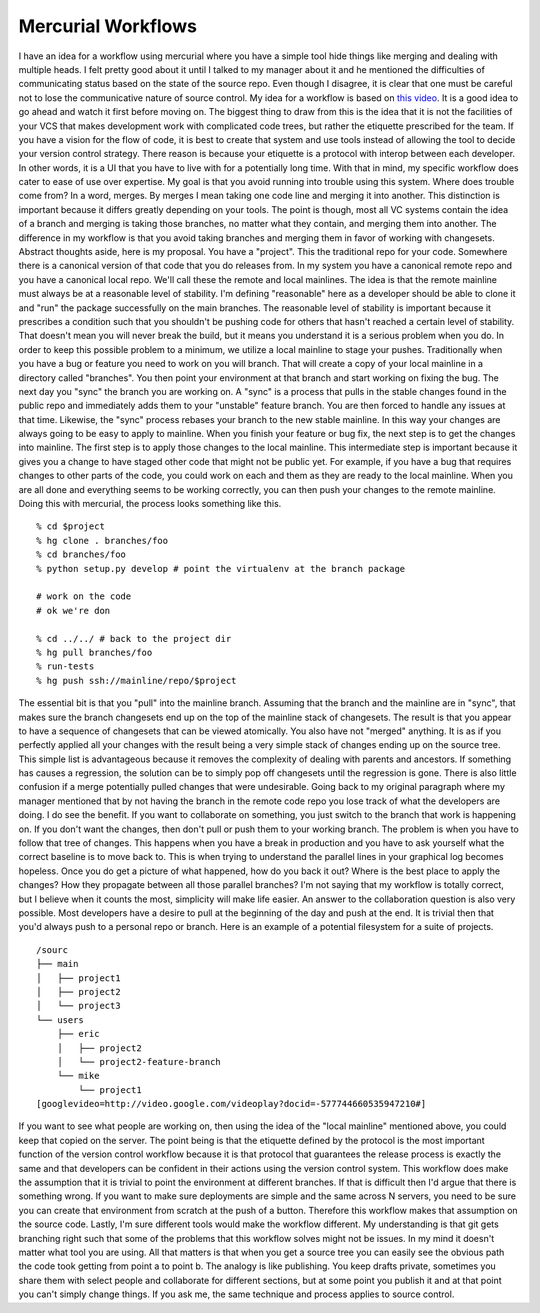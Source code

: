 Mercurial Workflows
###################

I have an idea for a workflow using mercurial where you have a simple
tool hide things like merging and dealing with multiple heads. I felt
pretty good about it until I talked to my manager about it and he
mentioned the difficulties of communicating status based on the state of
the source repo. Even though I disagree, it is clear that one must be
careful not to lose the communicative nature of source control.
My idea for a workflow is based on `this video`_. It is a good idea to
go ahead and watch it first before moving on.
The biggest thing to draw from this is the idea that it is not the
facilities of your VCS that makes development work with complicated code
trees, but rather the etiquette prescribed for the team. If you have a
vision for the flow of code, it is best to create that system and use
tools instead of allowing the tool to decide your version control
strategy. There reason is because your etiquette is a protocol with
interop between each developer. In other words, it is a UI that you have
to live with for a potentially long time.
With that in mind, my specific workflow does cater to ease of use over
expertise. My goal is that you avoid running into trouble using this
system. Where does trouble come from? In a word, merges. By merges I
mean taking one code line and merging it into another. This distinction
is important because it differs greatly depending on your tools. The
point is though, most all VC systems contain the idea of a branch and
merging is taking those branches, no matter what they contain, and
merging them into another. The difference in my workflow is that you
avoid taking branches and merging them in favor of working with
changesets. Abstract thoughts aside, here is my proposal.
You have a "project". This the traditional repo for your code.
Somewhere there is a canonical version of that code that you do releases
from. In my system you have a canonical remote repo and you have a
canonical local repo. We'll call these the remote and local mainlines.
The idea is that the remote mainline must always be at a reasonable
level of stability. I'm defining "reasonable" here as a developer should
be able to clone it and "run" the package successfully on the main
branches.
The reasonable level of stability is important because it prescribes a
condition such that you shouldn't be pushing code for others that hasn't
reached a certain level of stability. That doesn't mean you will never
break the build, but it means you understand it is a serious problem
when you do. In order to keep this possible problem to a minimum, we
utilize a local mainline to stage your pushes.
Traditionally when you have a bug or feature you need to work on you
will branch. That will create a copy of your local mainline in a
directory called "branches". You then point your environment at that
branch and start working on fixing the bug. The next day you "sync" the
branch you are working on. A "sync" is a process that pulls in the
stable changes found in the public repo and immediately adds them to
your "unstable" feature branch. You are then forced to handle any issues
at that time. Likewise, the "sync" process rebases your branch to the
new stable mainline. In this way your changes are always going to be
easy to apply to mainline.
When you finish your feature or bug fix, the next step is to get the
changes into mainline. The first step is to apply those changes to the
local mainline. This intermediate step is important because it gives you
a change to have staged other code that might not be public yet. For
example, if you have a bug that requires changes to other parts of the
code, you could work on each and them as they are ready to the local
mainline. When you are all done and everything seems to be working
correctly, you can then push your changes to the remote mainline.
Doing this with mercurial, the process looks something like this.

::

    % cd $project
    % hg clone . branches/foo
    % cd branches/foo
    % python setup.py develop # point the virtualenv at the branch package

    # work on the code
    # ok we're don

    % cd ../../ # back to the project dir
    % hg pull branches/foo
    % run-tests
    % hg push ssh://mainline/repo/$project

The essential bit is that you "pull" into the mainline branch. Assuming
that the branch and the mainline are in "sync", that makes sure the
branch changesets end up on the top of the mainline stack of changesets.
The result is that you appear to have a sequence of changesets that can
be viewed atomically. You also have not "merged" anything. It is as if
you perfectly applied all your changes with the result being a very
simple stack of changes ending up on the source tree.
This simple list is advantageous because it removes the complexity of
dealing with parents and ancestors. If something has causes a
regression, the solution can be to simply pop off changesets until the
regression is gone. There is also little confusion if a merge
potentially pulled changes that were undesirable.
Going back to my original paragraph where my manager mentioned that by
not having the branch in the remote code repo you lose track of what the
developers are doing. I do see the benefit. If you want to collaborate
on something, you just switch to the branch that work is happening on.
If you don't want the changes, then don't pull or push them to your
working branch.
The problem is when you have to follow that tree of changes. This
happens when you have a break in production and you have to ask yourself
what the correct baseline is to move back to. This is when trying to
understand the parallel lines in your graphical log becomes hopeless.
Once you do get a picture of what happened, how do you back it out?
Where is the best place to apply the changes? How they propagate between
all those parallel branches? I'm not saying that my workflow is totally
correct, but I believe when it counts the most, simplicity will make
life easier.
An answer to the collaboration question is also very possible. Most
developers have a desire to pull at the beginning of the day and push at
the end. It is trivial then that you'd always push to a personal repo or
branch. Here is an example of a potential filesystem for a suite of
projects.

::

    /sourc
    ├── main
    │   ├── project1
    │   ├── project2
    │   └── project3
    └── users
        ├── eric
        │   ├── project2
        │   └── project2-feature-branch
        └── mike
            └── project1
    [googlevideo=http://video.google.com/videoplay?docid=-577744660535947210#]

If you want to see what people are working on, then using the idea of
the "local mainline" mentioned above, you could keep that copied on the
server. The point being is that the etiquette defined by the protocol is
the most important function of the version control workflow because it
is that protocol that guarantees the release process is exactly the same
and that developers can be confident in their actions using the version
control system.
This workflow does make the assumption that it is trivial to point the
environment at different branches. If that is difficult then I'd argue
that there is something wrong. If you want to make sure deployments are
simple and the same across N servers, you need to be sure you can create
that environment from scratch at the push of a button. Therefore this
workflow makes that assumption on the source code.
Lastly, I'm sure different tools would make the workflow different. My
understanding is that git gets branching right such that some of the
problems that this workflow solves might not be issues. In my mind it
doesn't matter what tool you are using. All that matters is that when
you get a source tree you can easily see the obvious path the code took
getting from point a to point b. The analogy is like publishing. You
keep drafts private, sometimes you share them with select people and
collaborate for different sections, but at some point you publish it and
at that point you can't simply change things. If you ask me, the same
technique and process applies to source control.

.. _this video: http://video.google.com/videoplay?docid=-577744660535947210#


.. author:: default
.. categories:: code
.. tags:: programming, python
.. comments::
